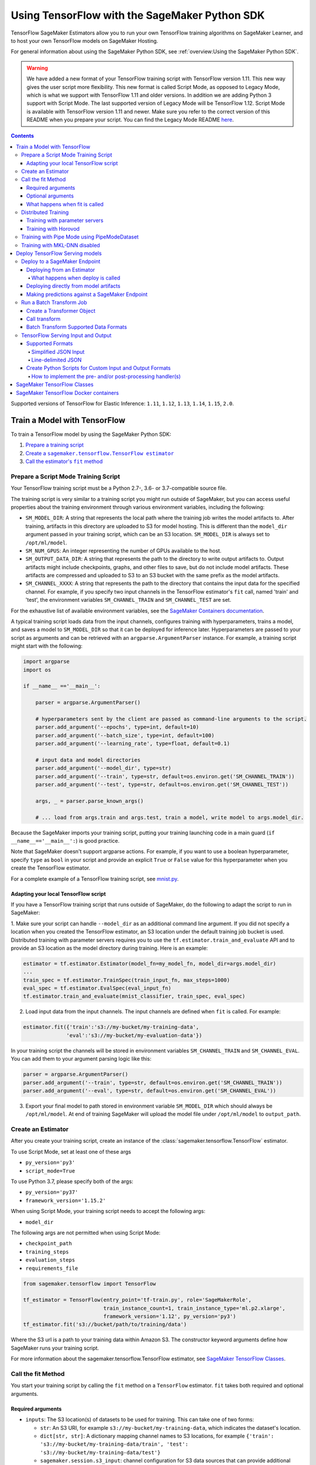 ##############################################
Using TensorFlow with the SageMaker Python SDK
##############################################

TensorFlow SageMaker Estimators allow you to run your own TensorFlow
training algorithms on SageMaker Learner, and to host your own TensorFlow
models on SageMaker Hosting.

For general information about using the SageMaker Python SDK, see :ref:`overview:Using the SageMaker Python SDK`.

.. warning::
    We have added a new format of your TensorFlow training script with TensorFlow version 1.11.
    This new way gives the user script more flexibility.
    This new format is called Script Mode, as opposed to Legacy Mode, which is what we support with TensorFlow 1.11 and older versions.
    In addition we are adding Python 3 support with Script Mode.
    The last supported version of Legacy Mode will be TensorFlow 1.12.
    Script Mode is available with TensorFlow version 1.11 and newer.
    Make sure you refer to the correct version of this README when you prepare your script.
    You can find the Legacy Mode README `here <https://github.com/aws/sagemaker-python-sdk/tree/v1.12.0/src/sagemaker/tensorflow#tensorflow-sagemaker-estimators-and-models>`_.

.. contents::

Supported versions of TensorFlow for Elastic Inference: ``1.11``, ``1.12``, ``1.13``, ``1.14``, ``1.15``, ``2.0``.


*****************************
Train a Model with TensorFlow
*****************************

To train a TensorFlow model by using the SageMaker Python SDK:

.. |create tf estimator| replace:: Create a ``sagemaker.tensorflow.TensorFlow estimator``
.. _create tf estimator: #create-an-estimator

.. |call fit| replace:: Call the estimator's ``fit`` method
.. _call fit: #call-the-fit-method

1. `Prepare a training script <#prepare-a-script-mode-training-script>`_
2. |create tf estimator|_
3. |call fit|_

Prepare a Script Mode Training Script
======================================

Your TensorFlow training script must be a Python 2.7-, 3.6- or 3.7-compatible source file.

The training script is very similar to a training script you might run outside of SageMaker, but you can access useful properties about the training environment through various environment variables, including the following:

* ``SM_MODEL_DIR``: A string that represents the local path where the training job writes the model artifacts to.
  After training, artifacts in this directory are uploaded to S3 for model hosting. This is different than the ``model_dir``
  argument passed in your training script, which can be an S3 location. ``SM_MODEL_DIR`` is always set to ``/opt/ml/model``.
* ``SM_NUM_GPUS``: An integer representing the number of GPUs available to the host.
* ``SM_OUTPUT_DATA_DIR``: A string that represents the path to the directory to write output artifacts to.
  Output artifacts might include checkpoints, graphs, and other files to save, but do not include model artifacts.
  These artifacts are compressed and uploaded to S3 to an S3 bucket with the same prefix as the model artifacts.
* ``SM_CHANNEL_XXXX``: A string that represents the path to the directory that contains the input data for the specified channel.
  For example, if you specify two input channels in the TensorFlow estimator's ``fit`` call, named 'train' and 'test', the environment variables ``SM_CHANNEL_TRAIN`` and ``SM_CHANNEL_TEST`` are set.

For the exhaustive list of available environment variables, see the `SageMaker Containers documentation <https://github.com/aws/sagemaker-containers#list-of-provided-environment-variables-by-sagemaker-containers>`_.

A typical training script loads data from the input channels, configures training with hyperparameters, trains a model, and saves a model to ``SM_MODEL_DIR`` so that it can be deployed for inference later.
Hyperparameters are passed to your script as arguments and can be retrieved with an ``argparse.ArgumentParser`` instance.
For example, a training script might start with the following:

.. code:: python

    import argparse
    import os

    if __name__ =='__main__':

        parser = argparse.ArgumentParser()

        # hyperparameters sent by the client are passed as command-line arguments to the script.
        parser.add_argument('--epochs', type=int, default=10)
        parser.add_argument('--batch_size', type=int, default=100)
        parser.add_argument('--learning_rate', type=float, default=0.1)

        # input data and model directories
        parser.add_argument('--model_dir', type=str)
        parser.add_argument('--train', type=str, default=os.environ.get('SM_CHANNEL_TRAIN'))
        parser.add_argument('--test', type=str, default=os.environ.get('SM_CHANNEL_TEST'))

        args, _ = parser.parse_known_args()

        # ... load from args.train and args.test, train a model, write model to args.model_dir.

Because the SageMaker imports your training script, putting your training launching code in a main guard (``if __name__=='__main__':``)
is good practice.

Note that SageMaker doesn't support argparse actions.
For example, if you want to use a boolean hyperparameter, specify ``type`` as ``bool`` in your script and provide an explicit ``True`` or ``False`` value for this hyperparameter when you create the TensorFlow estimator.

For a complete example of a TensorFlow training script, see `mnist.py <https://github.com/awslabs/amazon-sagemaker-examples/blob/master/sagemaker-python-sdk/tensorflow_script_mode_training_and_serving/mnist.py>`__.


Adapting your local TensorFlow script
-------------------------------------

If you have a TensorFlow training script that runs outside of SageMaker, do the following to adapt the script to run in SageMaker:

1. Make sure your script can handle ``--model_dir`` as an additional command line argument. If you did not specify a
location when you created the TensorFlow estimator, an S3 location under the default training job bucket is used.
Distributed training with parameter servers requires you to use the ``tf.estimator.train_and_evaluate`` API and
to provide an S3 location as the model directory during training. Here is an example:

.. code:: python

    estimator = tf.estimator.Estimator(model_fn=my_model_fn, model_dir=args.model_dir)
    ...
    train_spec = tf.estimator.TrainSpec(train_input_fn, max_steps=1000)
    eval_spec = tf.estimator.EvalSpec(eval_input_fn)
    tf.estimator.train_and_evaluate(mnist_classifier, train_spec, eval_spec)

2. Load input data from the input channels. The input channels are defined when ``fit`` is called. For example:

.. code:: python

    estimator.fit({'train':'s3://my-bucket/my-training-data',
                  'eval':'s3://my-bucket/my-evaluation-data'})

In your training script the channels will be stored in environment variables ``SM_CHANNEL_TRAIN`` and
``SM_CHANNEL_EVAL``. You can add them to your argument parsing logic like this:

.. code:: python

    parser = argparse.ArgumentParser()
    parser.add_argument('--train', type=str, default=os.environ.get('SM_CHANNEL_TRAIN'))
    parser.add_argument('--eval', type=str, default=os.environ.get('SM_CHANNEL_EVAL'))

3. Export your final model to path stored in environment variable ``SM_MODEL_DIR`` which should always be
   ``/opt/ml/model``. At end of training SageMaker will upload the model file under ``/opt/ml/model`` to
   ``output_path``.


Create an Estimator
===================

After you create your training script, create an instance of the :class:`sagemaker.tensorflow.TensorFlow` estimator.

To use Script Mode, set at least one of these args

- ``py_version='py3'``
- ``script_mode=True``

To use Python 3.7, please specify both of the args:

- ``py_version='py37'``
- ``framework_version='1.15.2'``

When using Script Mode, your training script needs to accept the following args:

- ``model_dir``

The following args are not permitted when using Script Mode:

- ``checkpoint_path``
- ``training_steps``
- ``evaluation_steps``
- ``requirements_file``

.. code:: python

  from sagemaker.tensorflow import TensorFlow

  tf_estimator = TensorFlow(entry_point='tf-train.py', role='SageMakerRole',
                            train_instance_count=1, train_instance_type='ml.p2.xlarge',
                            framework_version='1.12', py_version='py3')
  tf_estimator.fit('s3://bucket/path/to/training/data')

Where the S3 url is a path to your training data within Amazon S3.
The constructor keyword arguments define how SageMaker runs your training script.

For more information about the sagemaker.tensorflow.TensorFlow estimator, see `SageMaker TensorFlow Classes`_.

Call the fit Method
===================

You start your training script by calling the ``fit`` method on a ``TensorFlow`` estimator. ``fit`` takes
both required and optional arguments.

Required arguments
------------------

- ``inputs``: The S3 location(s) of datasets to be used for training. This can take one of two forms:

  - ``str``: An S3 URI, for example ``s3://my-bucket/my-training-data``, which indicates the dataset's location.
  - ``dict[str, str]``: A dictionary mapping channel names to S3 locations, for example ``{'train': 's3://my-bucket/my-training-data/train', 'test': 's3://my-bucket/my-training-data/test'}``
  - ``sagemaker.session.s3_input``: channel configuration for S3 data sources that can provide additional information as well as the path to the training dataset. See `the API docs <https://sagemaker.readthedocs.io/en/stable/inputs.html#sagemaker.inputs.s3_input>`_ for full details.

Optional arguments
------------------

- ``wait (bool)``: Defaults to True, whether to block and wait for the
  training script to complete before returning.
  If set to False, it will return immediately, and can later be attached to.
- ``logs (bool)``: Defaults to True, whether to show logs produced by training
  job in the Python session. Only meaningful when wait is True.
- ``run_tensorboard_locally (bool)``: Defaults to False. If set to True a Tensorboard command will be printed out.
- ``job_name (str)``: Training job name. If not specified, the estimator generates a default job name,
  based on the training image name and current timestamp.

What happens when fit is called
-------------------------------

Calling ``fit`` starts a SageMaker training job. The training job will execute the following.

- Starts ``train_instance_count`` EC2 instances of the type ``train_instance_type``.
- On each instance, it will do the following steps:

  - starts a Docker container optimized for TensorFlow.
  - downloads the dataset.
  - setup up training related environment varialbes
  - setup up distributed training environment if configured to use parameter server
  - starts asynchronous training

If the ``wait=False`` flag is passed to ``fit``, then it returns immediately. The training job continues running
asynchronously. Later, a Tensorflow estimator can be obtained by attaching to the existing training job.
If the training job is not finished, it starts showing the standard output of training and wait until it completes.
After attaching, the estimator can be deployed as usual.

.. code:: python

    tf_estimator.fit(your_input_data, wait=False)
    training_job_name = tf_estimator.latest_training_job.name

    # after some time, or in a separate Python notebook, we can attach to it again.

    tf_estimator = TensorFlow.attach(training_job_name=training_job_name)

Distributed Training
====================

To run your training job with multiple instances in a distributed fashion, set ``train_instance_count``
to a number larger than 1. We support two different types of distributed training, parameter server and Horovod.
The ``distributions`` parameter is used to configure which distributed training strategy to use.

Training with parameter servers
-------------------------------

If you specify parameter_server as the value of the distributions parameter, the container launches a parameter server
thread on each instance in the training cluster, and then executes your training code. You can find more information on
TensorFlow distributed training at `TensorFlow docs <https://www.tensorflow.org/deploy/distributed>`__.
To enable parameter server training:

.. code:: python

  from sagemaker.tensorflow import TensorFlow

  tf_estimator = TensorFlow(entry_point='tf-train.py', role='SageMakerRole',
                            train_instance_count=2, train_instance_type='ml.p2.xlarge',
                            framework_version='1.11', py_version='py3',
                            distributions={'parameter_server': {'enabled': True}})
  tf_estimator.fit('s3://bucket/path/to/training/data')

Training with Horovod
---------------------

Horovod is a distributed training framework based on MPI. Horovod is only available with TensorFlow version ``1.12`` or newer.
You can find more details at `Horovod README <https://github.com/uber/horovod>`__.

The container sets up the MPI environment and executes the ``mpirun`` command enabling you to run any Horovod
training script with Script Mode.

Training with ``MPI`` is configured by specifying following fields in ``distributions``:

- ``enabled (bool)``: If set to ``True``, the MPI setup is performed and ``mpirun`` command is executed.
- ``processes_per_host (int)``: Number of processes MPI should launch on each host. Note, this should not be
  greater than the available slots on the selected instance type. This flag should be set for the multi-cpu/gpu
  training.
- ``custom_mpi_options (str)``:  Any `mpirun` flag(s) can be passed in this field that will be added to the `mpirun`
  command executed by SageMaker to launch distributed horovod training.


In the below example we create an estimator to launch Horovod distributed training with 4 processes on one host:

.. code:: python

    from sagemaker.tensorflow import TensorFlow

    tf_estimator = TensorFlow(entry_point='tf-train.py', role='SageMakerRole',
                              train_instance_count=1, train_instance_type='ml.p3.8xlarge',
                              framework_version='2.1.0', py_version='py3',
                              distributions={
                                  'mpi': {
                                      'enabled': True,
                                      'processes_per_host': 4,
                                      'custom_mpi_options': '--NCCL_DEBUG INFO'
                                  }
                              })
    tf_estimator.fit('s3://bucket/path/to/training/data')


Training with Pipe Mode using PipeModeDataset
=============================================

Amazon SageMaker allows users to create training jobs using Pipe input mode.
With Pipe input mode, your dataset is streamed directly to your training instances instead of being downloaded first.
This means that your training jobs start sooner, finish quicker, and need less disk space.

SageMaker TensorFlow provides an implementation of ``tf.data.Dataset`` that makes it easy to take advantage of Pipe
input mode in SageMaker. You can replace your ``tf.data.Dataset`` with a ``sagemaker_tensorflow.PipeModeDataset`` to
read TFRecords as they are streamed to your training instances.

In your ``entry_point`` script, you can use ``PipeModeDataset`` like a ``Dataset``. In this example, we create a
``PipeModeDataset`` to read TFRecords from the 'training' channel:


.. code:: python

    from sagemaker_tensorflow import PipeModeDataset

    features = {
        'data': tf.FixedLenFeature([], tf.string),
        'labels': tf.FixedLenFeature([], tf.int64),
    }

    def parse(record):
        parsed = tf.parse_single_example(record, features)
        return ({
            'data': tf.decode_raw(parsed['data'], tf.float64)
        }, parsed['labels'])

    def train_input_fn(training_dir, hyperparameters):
        ds = PipeModeDataset(channel='training', record_format='TFRecord')
        ds = ds.repeat(20)
        ds = ds.prefetch(10)
        ds = ds.map(parse, num_parallel_calls=10)
        ds = ds.batch(64)
        return ds


To run training job with Pipe input mode, pass in ``input_mode='Pipe'`` to your TensorFlow Estimator:


.. code:: python

    from sagemaker.tensorflow import TensorFlow

    tf_estimator = TensorFlow(entry_point='tf-train-with-pipemodedataset.py', role='SageMakerRole',
                              training_steps=10000, evaluation_steps=100,
                              train_instance_count=1, train_instance_type='ml.p2.xlarge',
                              framework_version='1.10.0', input_mode='Pipe')

    tf_estimator.fit('s3://bucket/path/to/training/data')


If your TFRecords are compressed, you can train on Gzipped TF Records by passing in ``compression='Gzip'`` to the call to
``fit()``, and SageMaker will automatically unzip the records as data is streamed to your training instances:

.. code:: python

    from sagemaker.session import s3_input

    train_s3_input = s3_input('s3://bucket/path/to/training/data', compression='Gzip')
    tf_estimator.fit(train_s3_input)


You can learn more about ``PipeModeDataset`` in the sagemaker-tensorflow-extensions repository: https://github.com/aws/sagemaker-tensorflow-extensions


Training with MKL-DNN disabled
==============================

SageMaker TensorFlow CPU images use TensorFlow built with Intel® MKL-DNN optimization.

In certain cases you might be able to get a better performance by disabling this optimization
(for example when using small models).

You can disable MKL-DNN optimization for TensorFlow ``1.8.0`` and above by setting two following environment variables:

.. code:: python

    import os

    os.environ['TF_DISABLE_MKL'] = '1'
    os.environ['TF_DISABLE_POOL_ALLOCATOR'] = '1'

********************************
Deploy TensorFlow Serving models
********************************

After a TensorFlow estimator has been fit, it saves a TensorFlow SavedModel in
the S3 location defined by ``output_path``. You can call ``deploy`` on a TensorFlow
estimator to create a SageMaker Endpoint, or you can call ``transformer`` to create a ``Transformer`` that you can use to run a batch transform job.

Your model will be deployed to a TensorFlow Serving-based server. The server provides a super-set of the
`TensorFlow Serving REST API <https://www.tensorflow.org/serving/api_rest>`_.


Deploy to a SageMaker Endpoint
==============================

Deploying from an Estimator
---------------------------

After a TensorFlow estimator has been fit, it saves a TensorFlow
`SavedModel <https://www.tensorflow.org/guide/saved_model>`_ bundle in
the S3 location defined by ``output_path``. You can call ``deploy`` on a TensorFlow
estimator object to create a SageMaker Endpoint:

.. code:: python

  from sagemaker.tensorflow import TensorFlow

  estimator = TensorFlow(entry_point='tf-train.py', ..., train_instance_count=1,
                         train_instance_type='ml.c4.xlarge', framework_version='1.11')

  estimator.fit(inputs)

  predictor = estimator.deploy(initial_instance_count=1,
                               instance_type='ml.c5.xlarge',
                               endpoint_type='tensorflow-serving')


The code block above deploys a SageMaker Endpoint with one instance of the type 'ml.c5.xlarge'.

What happens when deploy is called
^^^^^^^^^^^^^^^^^^^^^^^^^^^^^^^^^^

Calling ``deploy`` starts the process of creating a SageMaker Endpoint. This process includes the following steps.

- Starts ``initial_instance_count`` EC2 instances of the type ``instance_type``.
- On each instance, it will do the following steps:

  - start a Docker container optimized for TensorFlow Serving, see `SageMaker TensorFlow Serving containers <https://github.com/aws/sagemaker-tensorflow-serving-container>`_.
  - start a `TensorFlow Serving` process configured to run your model.
  - start an HTTP server that provides access to TensorFlow Server through the SageMaker InvokeEndpoint API.


When the ``deploy`` call finishes, the created SageMaker Endpoint is ready for prediction requests. The
`Making predictions against a SageMaker Endpoint`_ section will explain how to make prediction requests
against the Endpoint.

Deploying directly from model artifacts
---------------------------------------

If you already have existing model artifacts in S3, you can skip training and deploy them directly to an endpoint:

.. code:: python

  from sagemaker.tensorflow.serving import Model

  model = Model(model_data='s3://mybucket/model.tar.gz', role='MySageMakerRole')

  predictor = model.deploy(initial_instance_count=1, instance_type='ml.c5.xlarge')

Python-based TensorFlow serving on SageMaker has support for `Elastic Inference <https://docs.aws.amazon.com/sagemaker/latest/dg/ei.html>`__, which allows for inference acceleration to a hosted endpoint for a fraction of the cost of using a full GPU instance. In order to attach an Elastic Inference accelerator to your endpoint provide the accelerator type to accelerator_type to your deploy call.

.. code:: python

    from sagemaker.tensorflow.serving import Model

    model = Model(model_data='s3://mybucket/model.tar.gz', role='MySageMakerRole')

    predictor = model.deploy(initial_instance_count=1, instance_type='ml.c5.xlarge', accelerator_type='ml.eia1.medium')

Making predictions against a SageMaker Endpoint
-----------------------------------------------

Once you have the ``Predictor`` instance returned by ``model.deploy(...)`` or ``estimator.deploy(...)``, you
can send prediction requests to your Endpoint.

The following code shows how to make a prediction request:

.. code:: python

  input = {
    'instances': [1.0, 2.0, 5.0]
  }
  result = predictor.predict(input)

The result object will contain a Python dict like this:

.. code:: python

  {
    'predictions': [3.5, 4.0, 5.5]
  }

The formats of the input and the output data correspond directly to the request and response formats
of the ``Predict`` method in the `TensorFlow Serving REST API <https://www.tensorflow.org/serving/api_rest>`_.

If your SavedModel includes the right ``signature_def``, you can also make Classify or Regress requests:

.. code:: python

  # input matches the Classify and Regress API
  input = {
    'signature_name': 'tensorflow/serving/regress',
    'examples': [{'x': 1.0}, {'x': 2.0}]
  }

  result = predictor.regress(input)  # or predictor.classify(...)

  # result contains:
  {
    'results': [3.5, 4.0]
  }

You can include multiple ``instances`` in your predict request (or multiple ``examples`` in
classify/regress requests) to get multiple prediction results in one request to your Endpoint:

.. code:: python

  input = {
    'instances': [
      [1.0, 2.0, 5.0],
      [1.0, 2.0, 5.0],
      [1.0, 2.0, 5.0]
    ]
  }
  result = predictor.predict(input)

  # result contains:
  {
    'predictions': [
      [3.5, 4.0, 5.5],
      [3.5, 4.0, 5.5],
      [3.5, 4.0, 5.5]
    ]
  }

If your application allows request grouping like this, it is **much** more efficient than making separate requests.

See `Deploying to TensorFlow Serving Endpoints <https://github.com/aws/sagemaker-python-sdk/blob/master/src/sagemaker/tensorflow/deploying_tensorflow_serving.rst>` to learn how to deploy your model and make inference requests.

Run a Batch Transform Job
=========================

Batch transform allows you to get inferences for an entire dataset that is stored in an S3 bucket.

For general information about using batch transform with the SageMaker Python SDK, see :ref:`overview:SageMaker Batch Transform`.
For information about SageMaker batch transform, see `Get Inferences for an Entire Dataset with Batch Transform <https://docs.aws.amazon.com/sagemaker/latest/dg/how-it-works-batch.html>` in the AWS documentation.

To run a batch transform job, you first create a ``Transformer`` object, and then call that object's ``transform`` method.

Create a Transformer Object
---------------------------

If you used an estimator to train your model, you can call the ``transformer`` method of the estimator to create a ``Transformer`` object.

For example:

.. code:: python

  bucket = myBucket # The name of the S3 bucket where the results are stored
  prefix = 'batch-results' # The folder in the S3 bucket where the results are stored

  batch_output = 's3://{}/{}/results'.format(bucket, prefix) # The location to store the results

  tf_transformer = tf_estimator.transformer(instance_count=1, instance_type='ml.m4.xlarge', output_path=batch_output)

To use a model trained outside of SageMaker, you can package the model as a SageMaker model, and call the ``transformer`` method of the SageMaker model.

For example:

.. code:: python

  bucket = myBucket # The name of the S3 bucket where the results are stored
  prefix = 'batch-results' # The folder in the S3 bucket where the results are stored

  batch_output = 's3://{}/{}/results'.format(bucket, prefix) # The location to store the results

  tf_transformer = tensorflow_serving_model.transformer(instance_count=1, instance_type='ml.m4.xlarge', output_path=batch_output)

For information about how to package a model as a SageMaker model, see :ref:`overview:BYO Model`.
When you call the ``tranformer`` method, you specify the type and number of instances to use for the batch transform job, and the location where the results are stored in S3.



Call transform
--------------

After you create a ``Transformer`` object, you call that object's ``transform`` method to start a batch transform job.
For example:

.. code:: python

  batch_input = 's3://{}/{}/test/examples'.format(bucket, prefix) # The location of the input dataset

  tf_transformer.transform(data=batch_input, data_type='S3Prefix', content_type='text/csv', split_type='Line')

In the example, the content type is CSV, and each line in the dataset is treated as a record to get a predition for.

Batch Transform Supported Data Formats
--------------------------------------

When you call the ``tranform`` method to start a batch transform job,
you specify the data format by providing a MIME type as the value for the ``content_type`` parameter.

The following content formats are supported without custom intput and output handling:

* CSV - specify ``text/csv`` as the value of the ``content_type`` parameter.
* JSON - specify ``application/json`` as the value of the ``content_type`` parameter.
* JSON lines - specify ``application/jsonlines`` as the value of the ``content_type`` parameter.

For detailed information about how TensorFlow Serving formats these data types for input and output, see :ref:`using_tf:TensorFlow Serving Input and Output`.

You can also accept any custom data format by writing input and output functions, and include them in the ``inference.py`` file in your model.
For information, see :ref:`using_tf:Create Python Scripts for Custom Input and Output Formats`.


TensorFlow Serving Input and Output
===================================

The following sections describe the data formats that TensorFlow Serving endpoints and batch transform jobs accept,
and how to write input and output functions to input and output custom data formats.

Supported Formats
-----------------

SageMaker's TensforFlow Serving endpoints can also accept some additional input formats that are not part of the
TensorFlow REST API, including a simplified json format, line-delimited json objects ("jsons" or "jsonlines"), and
CSV data.

Simplified JSON Input
^^^^^^^^^^^^^^^^^^^^^

The Endpoint will accept simplified JSON input that doesn't match the TensorFlow REST API's Predict request format.
When the Endpoint receives data like this, it will attempt to transform it into a valid
Predict request, using a few simple rules:

- python value, dict, or one-dimensional arrays are treated as the input value in a single 'instance' Predict request.
- multidimensional arrays are treated as a multiple values in a multi-instance Predict request.

Combined with the client-side ``Predictor`` object's JSON serialization, this allows you to make simple
requests like this:

.. code:: python

  input = [
    [1.0, 2.0, 5.0],
    [1.0, 2.0, 5.0]
  ]
  result = predictor.predict(input)

  # result contains:
  {
    'predictions': [
      [3.5, 4.0, 5.5],
      [3.5, 4.0, 5.5]
    ]
  }

Or this:

.. code:: python

  # 'x' must match name of input tensor in your SavedModel graph
  # for models with multiple named inputs, just include all the keys in the input dict
  input = {
    'x': [1.0, 2.0, 5.0]
  }

  # result contains:
  {
    'predictions': [
      [3.5, 4.0, 5.5]
    ]
  }


Line-delimited JSON
^^^^^^^^^^^^^^^^^^^

The Endpoint will accept line-delimited JSON objects (also known as "jsons" or "jsonlines" data).
The Endpoint treats each line as a separate instance in a multi-instance Predict request. To use
this feature from your python code, you need to create a ``Predictor`` instance that does not
try to serialize your input to JSON:

.. code:: python

  # create a Predictor without JSON serialization

  predictor = Predictor('endpoint-name', serializer=None, content_type='application/jsonlines')

  input = '''{'x': [1.0, 2.0, 5.0]}
  {'x': [1.0, 2.0, 5.0]}
  {'x': [1.0, 2.0, 5.0]}'''

  result = predictor.predict(input)

  # result contains:
  {
    'predictions': [
      [3.5, 4.0, 5.5],
      [3.5, 4.0, 5.5],
      [3.5, 4.0, 5.5]
    ]
  }

This feature is especially useful if you are reading data from a file containing jsonlines data.

**CSV (comma-separated values)**

The Endpoint will accept CSV data. Each line is treated as a separate instance. This is a
compact format for representing multiple instances of 1-d array data. To use this feature
from your python code, you need to create a ``Predictor`` instance that can serialize
your input data to CSV format:

.. code:: python

  # create a Predictor with JSON serialization

  predictor = Predictor('endpoint-name', serializer=sagemaker.predictor.csv_serializer)

  # CSV-formatted string input
  input = '1.0,2.0,5.0\n1.0,2.0,5.0\n1.0,2.0,5.0'

  result = predictor.predict(input)

  # result contains:
  {
    'predictions': [
      [3.5, 4.0, 5.5],
      [3.5, 4.0, 5.5],
      [3.5, 4.0, 5.5]
    ]
  }

You can also use python arrays or numpy arrays as input and let the `csv_serializer` object
convert them to CSV, but the client-size CSV conversion is more sophisticated than the
CSV parsing on the Endpoint, so if you encounter conversion problems, try using one of the
JSON options instead.


Create Python Scripts for Custom Input and Output Formats
---------------------------------------------------------

You can add your customized Python code to process your input and output data.
This customized Python code must be named ``inference.py`` and specified through the ``entry_point`` parameter:

.. code::

    from sagemaker.tensorflow.serving import Model

    model = Model(entry_point='inference.py',
                  model_data='s3://mybucket/model.tar.gz',
                  role='MySageMakerRole')

How to implement the pre- and/or post-processing handler(s)
^^^^^^^^^^^^^^^^^^^^^^^^^^^^^^^^^^^^^^^^^^^^^^^^^^^^^^^^^^^

Your entry point file must be named ``inference.py`` and should implement
   either a pair of ``input_handler`` and ``output_handler`` functions or
   a single ``handler`` function.
   Note that if ``handler`` function is implemented, ``input_handler``
   and ``output_handler`` are ignored.

To implement pre- and/or post-processing handler(s), use the Context
object that the Python service creates. The Context object is a namedtuple with the following attributes:

-  ``model_name (string)``: the name of the model to use for
   inference. For example, 'half-plus-three'

-  ``model_version (string)``: version of the model. For example, '5'

-  ``method (string)``: inference method. For example, 'predict',
   'classify' or 'regress', for more information on methods, please see
   `Classify and Regress
   API <https://www.tensorflow.org/tfx/serving/api_rest#classify_and_regress_api>`__
   and `Predict
   API <https://www.tensorflow.org/tfx/serving/api_rest#predict_api>`__

-  ``rest_uri (string)``: the TFS REST uri generated by the Python
   service. For example,
   'http://localhost:8501/v1/models/half_plus_three:predict'

-  ``grpc_uri (string)``: the GRPC port number generated by the Python
   service. For example, '9000'

-  ``custom_attributes (string)``: content of
   'X-Amzn-SageMaker-Custom-Attributes' header from the original
   request. For example,
   'tfs-model-name=half*plus*\ three,tfs-method=predict'

-  ``request_content_type (string)``: the original request content type,
   defaulted to 'application/json' if not provided

-  ``accept_header (string)``: the original request accept type,
   defaulted to 'application/json' if not provided

-  ``content_length (int)``: content length of the original request

The following code example implements ``input_handler`` and
``output_handler``. By providing these, the Python service posts the
request to the TFS REST URI with the data pre-processed by ``input_handler``
and passes the response to ``output_handler`` for post-processing.

.. code::

   import json

   def input_handler(data, context):
       """ Pre-process request input before it is sent to TensorFlow Serving REST API
       Args:
           data (obj): the request data, in format of dict or string
           context (Context): an object containing request and configuration details
       Returns:
           (dict): a JSON-serializable dict that contains request body and headers
       """
       if context.request_content_type == 'application/json':
           # pass through json (assumes it's correctly formed)
           d = data.read().decode('utf-8')
           return d if len(d) else ''

       if context.request_content_type == 'text/csv':
           # very simple csv handler
           return json.dumps({
               'instances': [float(x) for x in data.read().decode('utf-8').split(',')]
           })

       raise ValueError('{{"error": "unsupported content type {}"}}'.format(
           context.request_content_type or "unknown"))


   def output_handler(data, context):
       """Post-process TensorFlow Serving output before it is returned to the client.
       Args:
           data (obj): the TensorFlow serving response
           context (Context): an object containing request and configuration details
       Returns:
           (bytes, string): data to return to client, response content type
       """
       if data.status_code != 200:
           raise ValueError(data.content.decode('utf-8'))

       response_content_type = context.accept_header
       prediction = data.content
       return prediction, response_content_type

You might want to have complete control over the request.
For example, you might want to make a TFS request (REST or GRPC) to the first model,
inspect the results, and then make a request to a second model. In this case, implement
the ``handler`` method instead of the ``input_handler`` and ``output_handler`` methods, as demonstrated
in the following code:

.. code::

   import json
   import requests


   def handler(data, context):
       """Handle request.
       Args:
           data (obj): the request data
           context (Context): an object containing request and configuration details
       Returns:
           (bytes, string): data to return to client, (optional) response content type
       """
       processed_input = _process_input(data, context)
       response = requests.post(context.rest_uri, data=processed_input)
       return _process_output(response, context)


   def _process_input(data, context):
       if context.request_content_type == 'application/json':
           # pass through json (assumes it's correctly formed)
           d = data.read().decode('utf-8')
           return d if len(d) else ''

       if context.request_content_type == 'text/csv':
           # very simple csv handler
           return json.dumps({
               'instances': [float(x) for x in data.read().decode('utf-8').split(',')]
           })

       raise ValueError('{{"error": "unsupported content type {}"}}'.format(
           context.request_content_type or "unknown"))


   def _process_output(data, context):
       if data.status_code != 200:
           raise ValueError(data.content.decode('utf-8'))

       response_content_type = context.accept_header
       prediction = data.content
       return prediction, response_content_type

You can also bring in external dependencies to help with your data
processing. There are 2 ways to do this:

1. If you included ``requirements.txt`` in your ``source_dir`` or in
   your dependencies, the container installs the Python dependencies at runtime using ``pip install -r``:

.. code::

    from sagemaker.tensorflow.serving import Model

    model = Model(entry_point='inference.py',
                  dependencies=['requirements.txt'],
                  model_data='s3://mybucket/model.tar.gz',
                  role='MySageMakerRole')


2. If you are working in a network-isolation situation or if you don't
   want to install dependencies at runtime every time your endpoint starts or a batch
   transform job runs, you might want to put
   pre-downloaded dependencies under a ``lib`` directory and this
   directory as dependency. The container adds the modules to the Python
   path. Note that if both ``lib`` and ``requirements.txt``
   are present in the model archive, the ``requirements.txt`` is ignored:

.. code::

    from sagemaker.tensorflow.serving import Model

    model = Model(entry_point='inference.py',
                  dependencies=['/path/to/folder/named/lib'],
                  model_data='s3://mybucket/model.tar.gz',
                  role='MySageMakerRole')

For more information, see: https://github.com/aws/sagemaker-tensorflow-serving-container#prepost-processing

****************************
SageMaker TensorFlow Classes
****************************

For information about the different TensorFlow-related classes in the SageMaker Python SDK, see https://sagemaker.readthedocs.io/en/stable/sagemaker.tensorflow.html.

**************************************
SageMaker TensorFlow Docker containers
**************************************

For information about SageMaker TensorFlow Docker containers and their dependencies, see `SageMaker TensorFlow Docker containers <https://github.com/aws/sagemaker-python-sdk/tree/master/src/sagemaker/tensorflow#sagemaker-tensorflow-docker-containers>`_.
